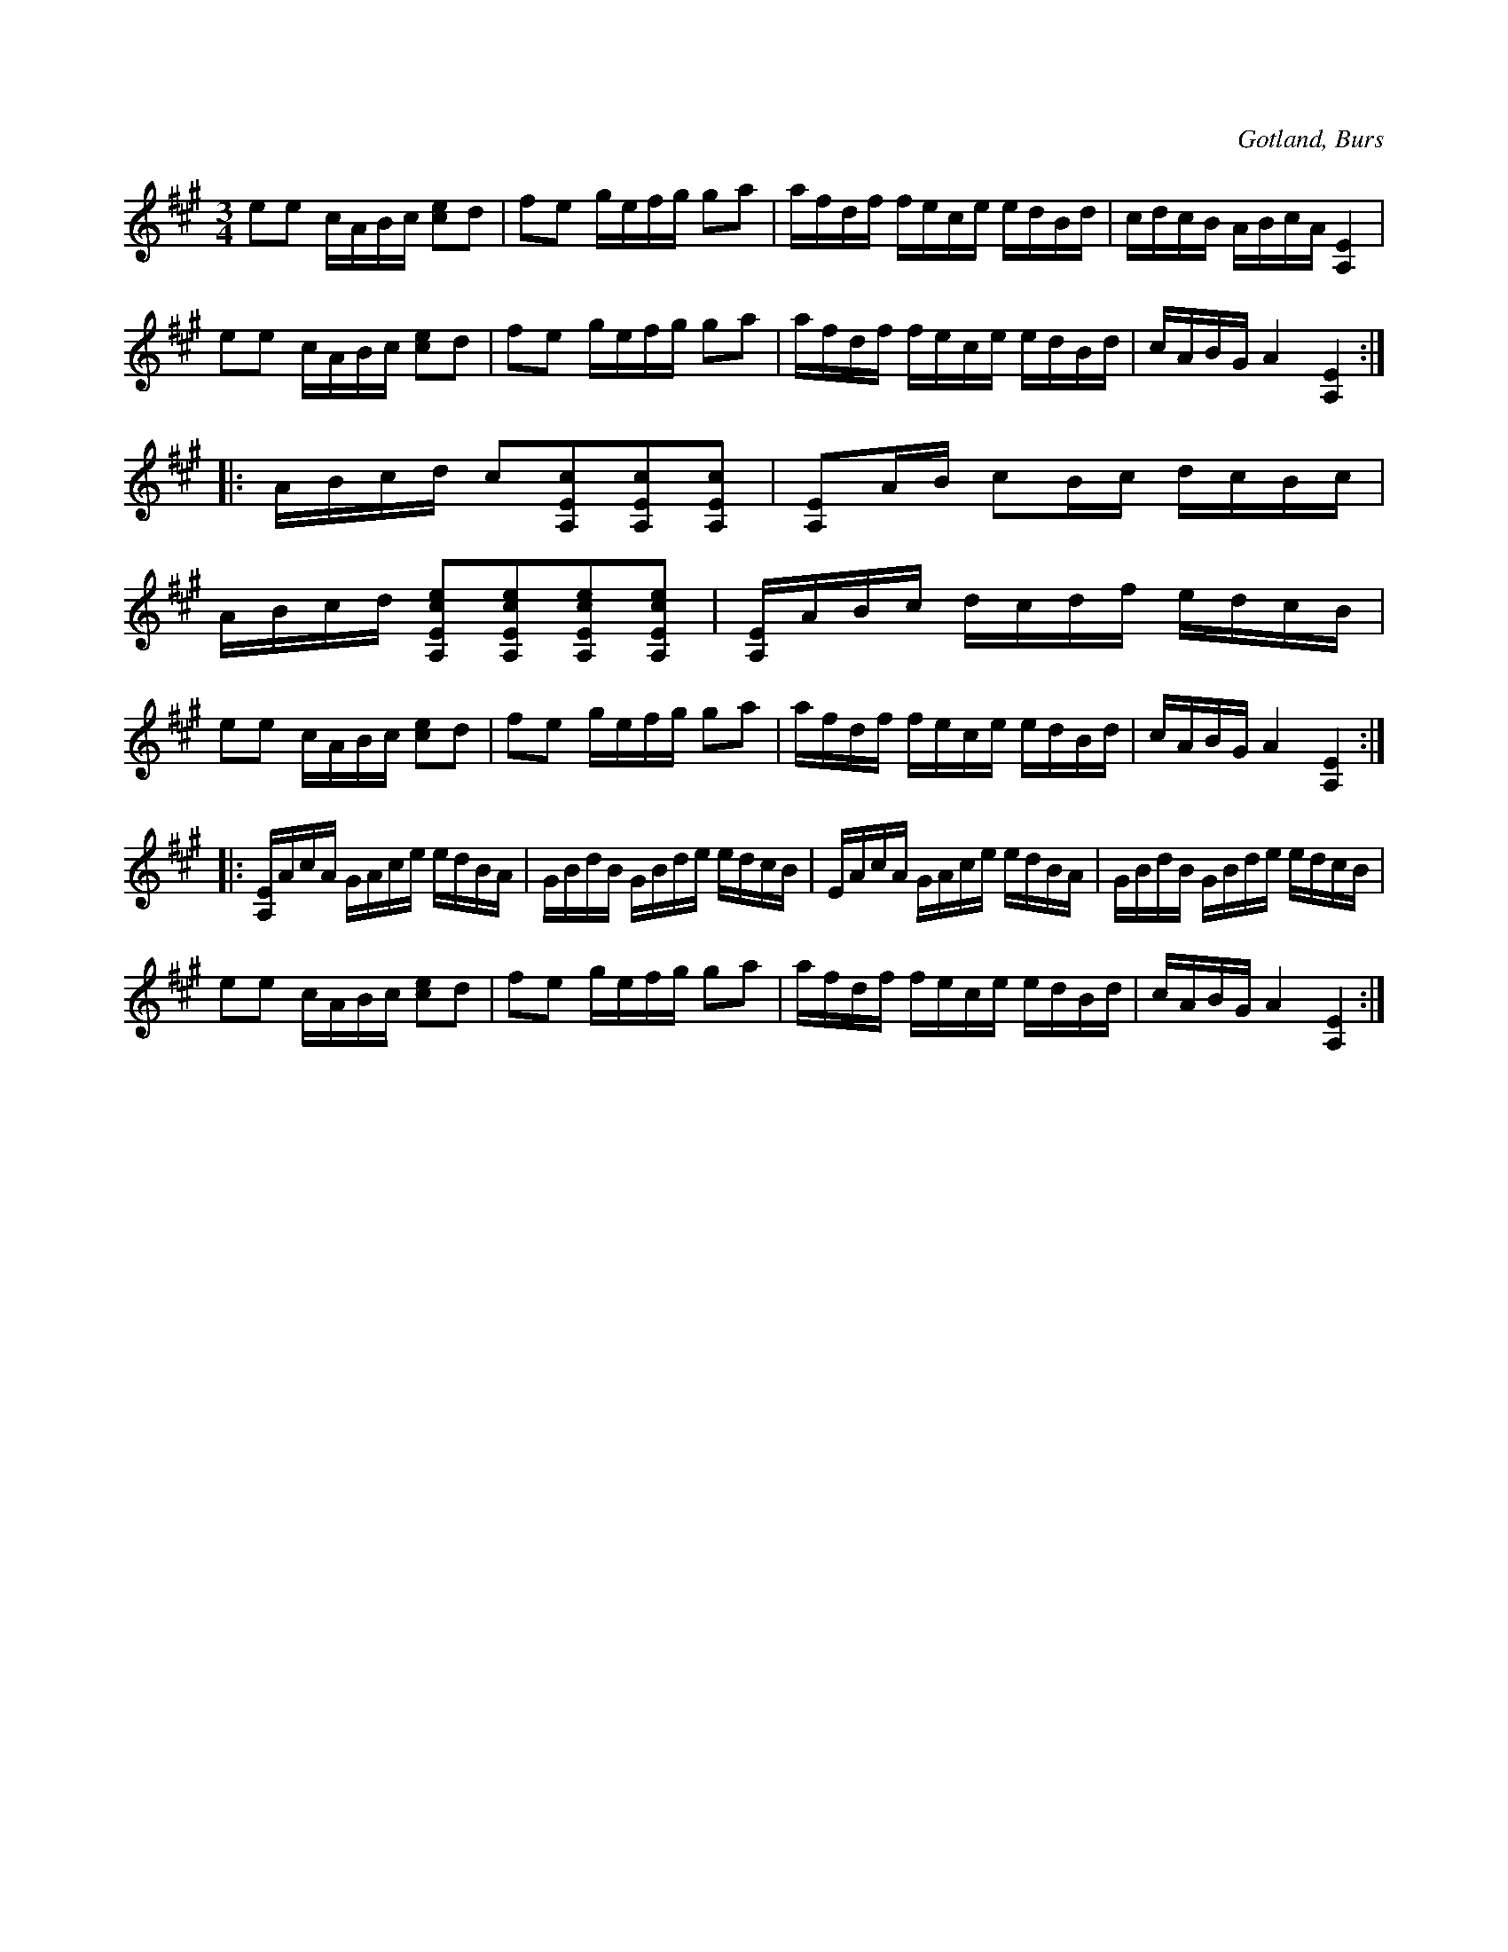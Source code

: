 X:264
Z:Clara Andermo 2008-01-31: Måste göras om!!!
Z:Erik Ronström 2008-12-21: Oklara pizz.-markeringar i andra reprisen.  //  Hur var det med "ackord" med oliklånga toner??
T:
R:polska
S:Efter »Florsen» i Burs.
N:Stämning: A, E A e
O:Gotland, Burs
M:3/4
L:1/16
K:A
e2e2 cABc [c2e4]d2|f2e2 gefg g2a2|afdf fece edBd|cdcB ABcA [A,E]4|
e2e2 cABc [c2e4]d2|f2e2 gefg g2a2|afdf fece edBd|cABG A4 [A,E]4::
ABcd c2[A,Ec]2[A,Ec]2[A,Ec]2|[A,E]2AB c2Bc dcBc|
ABcd [A,Ece]2[A,Ece]2[A,Ece]2[A,Ece]2|[A,E]ABc dcdf edcB|
e2e2 cABc [ce]2d2|f2e2 gefg g2a2|afdf fece edBd|cABG A4 [A,E]4::
[A,E]AcA GAce edBA|GBdB GBde edcB|EAcA GAce edBA|GBdB GBde edcB|
e2e2 cABc [ce]2d2|f2e2 gefg g2a2|afdf fece edBd|cABG A4 [A,E]4:|

